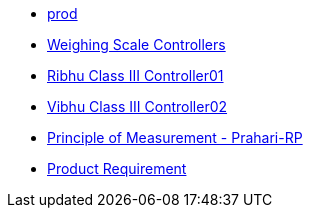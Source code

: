 * xref:pr_100001.adoc[prod]
* xref:pr_100002.adoc[Weighing Scale Controllers ]
* xref:pr_100003.adoc[Ribhu Class III Controller01 ]
* xref:pr_100004.adoc[Vibhu Class III Controller02 ]
* xref:principle_of_measurement.adoc[Principle of Measurement - Prahari-RP ]
* xref:test.adoc[Product Requirement ]
